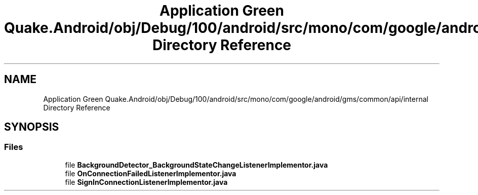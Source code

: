 .TH "Application Green Quake.Android/obj/Debug/100/android/src/mono/com/google/android/gms/common/api/internal Directory Reference" 3 "Thu Apr 29 2021" "Version 1.0" "Green Quake" \" -*- nroff -*-
.ad l
.nh
.SH NAME
Application Green Quake.Android/obj/Debug/100/android/src/mono/com/google/android/gms/common/api/internal Directory Reference
.SH SYNOPSIS
.br
.PP
.SS "Files"

.in +1c
.ti -1c
.RI "file \fBBackgroundDetector_BackgroundStateChangeListenerImplementor\&.java\fP"
.br
.ti -1c
.RI "file \fBOnConnectionFailedListenerImplementor\&.java\fP"
.br
.ti -1c
.RI "file \fBSignInConnectionListenerImplementor\&.java\fP"
.br
.in -1c
